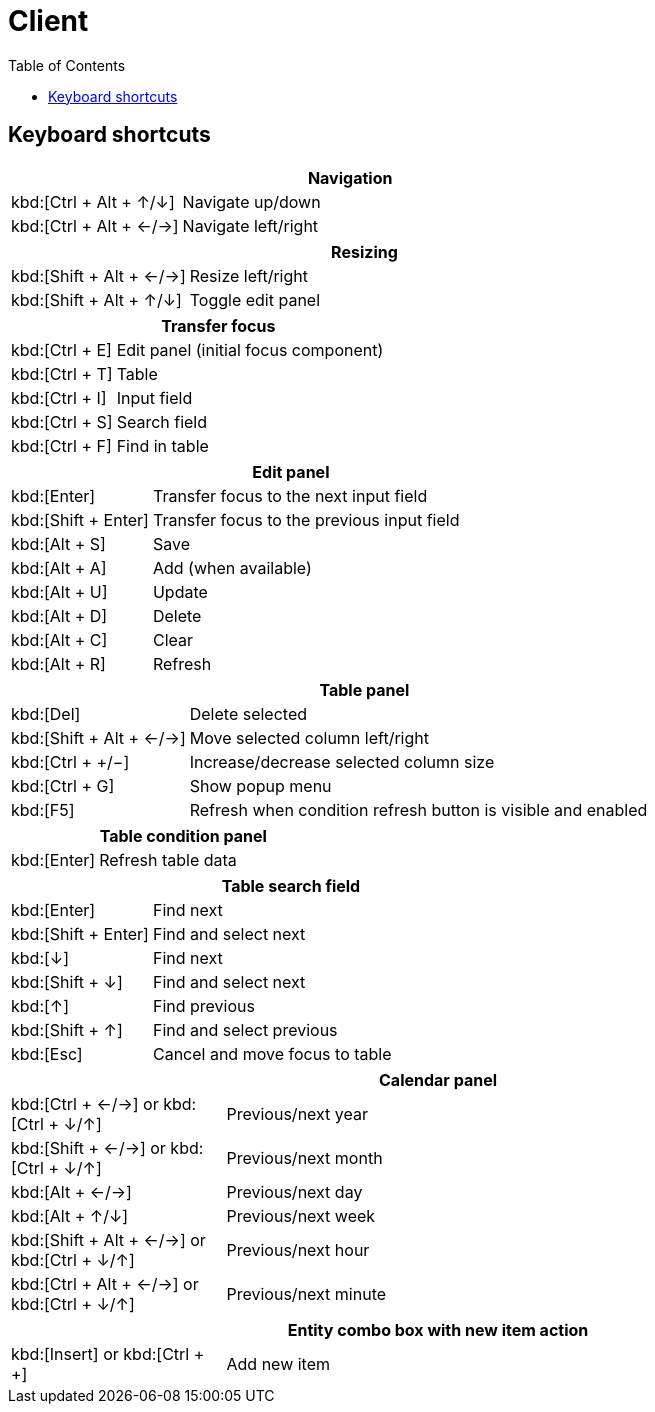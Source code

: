 [#_client]
= Client
:toc: left
:docinfo: shared-head
:basedir: ..

== Keyboard shortcuts

[cols="1,3"]
|===
2+|Navigation

|kbd:[Ctrl + Alt + &#x2191;/&#x2193;]|Navigate up/down
|kbd:[Ctrl + Alt + &#x2190;/&#x2192;]|Navigate left/right
|===

[cols="1,3"]
|===
2+|Resizing

|kbd:[Shift + Alt + &#x2190;/&#x2192;]|Resize left/right
|kbd:[Shift + Alt + &#x2191;/&#x2193;]|Toggle edit panel
|===

[cols="1,3"]
|===
2+|Transfer focus

|kbd:[Ctrl + E]|Edit panel (initial focus component)
|kbd:[Ctrl + T]|Table
|kbd:[Ctrl + I]|Input field
|kbd:[Ctrl + S]|Search field
|kbd:[Ctrl + F]|Find in table
|===

[cols="1,3"]
|===
2+|Edit panel

|kbd:[Enter]|Transfer focus to the next input field
|kbd:[Shift + Enter]|Transfer focus to the previous input field
|kbd:[Alt + S]|Save
|kbd:[Alt + A]|Add (when available)
|kbd:[Alt + U]|Update
|kbd:[Alt + D]|Delete
|kbd:[Alt + C]|Clear
|kbd:[Alt + R]|Refresh
|===

[cols="1,3"]
|===
2+|Table panel

|kbd:[Del]|Delete selected
|kbd:[Shift + Alt + &#x2190;/&#x2192;]|Move selected column left/right
|kbd:[Ctrl + &#x002B;/&#x2212;]|Increase/decrease selected column size
|kbd:[Ctrl + G]|Show popup menu
|kbd:[F5]|Refresh when condition refresh button is visible and enabled
|===

[cols="1,3"]
|===
2+|Table condition panel

|kbd:[Enter]|Refresh table data
|===

[cols="1,3"]
|===
2+|Table search field

|kbd:[Enter]|Find next
|kbd:[Shift + Enter]|Find and select next
|kbd:[&#x2193;]|Find next
|kbd:[Shift + &#x2193;]|Find and select next
|kbd:[&#x2191;]|Find previous
|kbd:[Shift + &#x2191;]|Find and select previous
|kbd:[Esc]|Cancel and move focus to table
|===

[cols="1,3"]
|===
2+|Calendar panel

|kbd:[Ctrl + &#x2190;/&#x2192;] or kbd:[Ctrl + &#x2193;/&#x2191;]|Previous/next year
|kbd:[Shift + &#x2190;/&#x2192;] or kbd:[Ctrl + &#x2193;/&#x2191;]|Previous/next month
|kbd:[Alt + &#x2190;/&#x2192;]|Previous/next day
|kbd:[Alt + &#x2191;/&#x2193;]|Previous/next week
|kbd:[Shift + Alt + &#x2190;/&#x2192;] or kbd:[Ctrl + &#x2193;/&#x2191;]|Previous/next hour
|kbd:[Ctrl + Alt + &#x2190;/&#x2192;] or kbd:[Ctrl + &#x2193;/&#x2191;]|Previous/next minute
|===

[cols="1,3"]
|===
2+|Entity combo box with new item action

|kbd:[Insert] or kbd:[Ctrl + +]|Add new item
|===